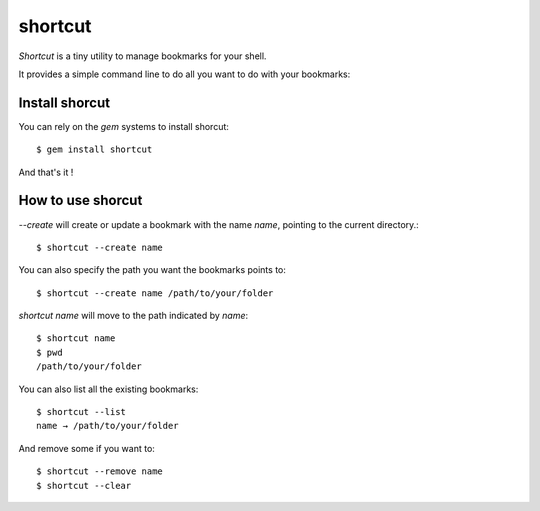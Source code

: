 shortcut
########

`Shortcut` is a tiny utility to manage bookmarks for your shell.

It provides a simple command line to do all you want to do with your
bookmarks::

Install shorcut
===============

You can rely on the `gem` systems to install shorcut::

    $ gem install shortcut

And that's it !

How to use shorcut
==================

`--create` will create or update a bookmark with the name `name`, pointing to 
the current directory.::

    $ shortcut --create name

You can also specify the path you want the bookmarks points to::

    $ shortcut --create name /path/to/your/folder

`shortcut name` will move to the path indicated by `name`::

    $ shortcut name
    $ pwd
    /path/to/your/folder

You can also list all the existing bookmarks::

    $ shortcut --list
    name → /path/to/your/folder

And remove some if you want to::

    $ shortcut --remove name
    $ shortcut --clear
